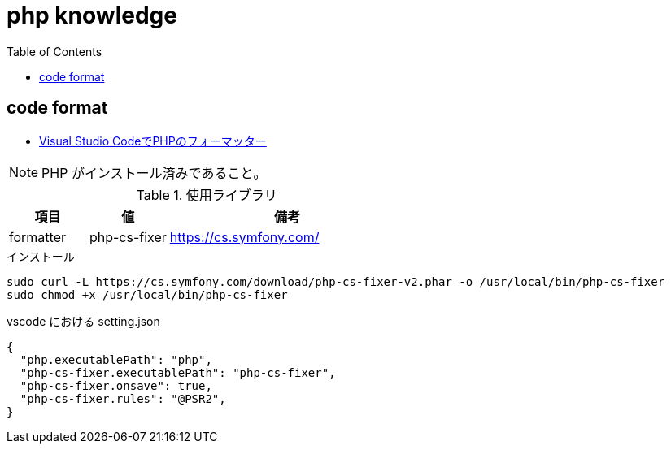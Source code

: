 = php knowledge
:toc: left
:toclevels: 5
:icons: font
:source-highlighter: highlightjs

== code format

* https://the2g.com/post/visual-studio-code-php-formatter[Visual Studio CodeでPHPのフォーマッター]

[NOTE]
====
PHP がインストール済みであること。
====

[cols="20,20,60"]
.使用ライブラリ
|===
|項目 |値 |備考

|formatter
|php-cs-fixer
|https://cs.symfony.com/
|===

[source,bash]
.インストール
----
sudo curl -L https://cs.symfony.com/download/php-cs-fixer-v2.phar -o /usr/local/bin/php-cs-fixer
sudo chmod +x /usr/local/bin/php-cs-fixer
----

[source,json]
.vscode における setting.json
----
{
  "php.executablePath": "php",
  "php-cs-fixer.executablePath": "php-cs-fixer",
  "php-cs-fixer.onsave": true,
  "php-cs-fixer.rules": "@PSR2",
}
----
